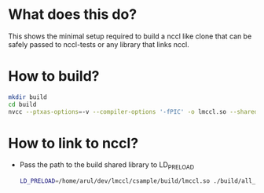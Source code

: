 * What does this do?
This shows the minimal setup required to build a nccl like clone that can be safely passed to nccl-tests or any library that links nccl.

* How to build?
#+begin_src bash
mkdir build
cd build
nvcc --ptxas-options=-v --compiler-options '-fPIC' -o lmccl.so --shared ../src/sleep.cu ../src/nccl.c
#+end_src

* How to link to nccl?
- Pass the path to the build shared library to LD_PRELOAD
  #+begin_src bash
    LD_PRELOAD=/home/arul/dev/lmccl/csample/build/lmccl.so ./build/all_reduce_perf -b 1K -e 256M -f 2 -d half -G 20 -w 10 -n 50 -g 2
  #+end_src
